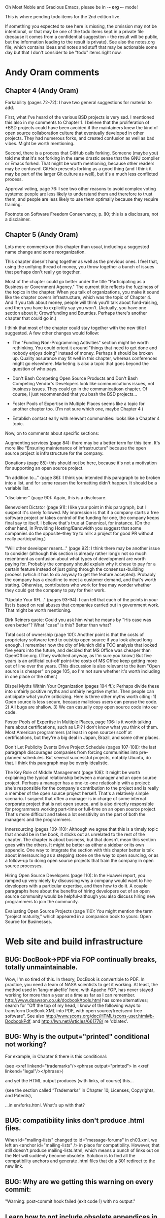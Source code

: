      Oh Most Noble and Gracious Emacs, please be in -*- org -*- mode!

This is where pending todo items for the 2nd edition live.

If something you expected to see here is missing, the omission may not
be intentional, or that may be one of the todo items kept in a private
file (because it comes from a confidential suggestion -- the result
will be public, but the information leading to the result is private).
See also the notes.org file, which contains ideas and notes and stuff
that may be actionable some day but that I don't consider to be "todo"
items right now.

* Andy Oram comments
** Chapter 4 (Andy Oram)
   Forkability (pages 72-72): I have two general suggestions for material
   to add.
   
   First, what I've heard of the various BSD projects is very sad. I
   mentioned this also in my comments to Chapter 1. I believe that the
   proliferation of *BSD projects could have been avoided if the
   maintainers knew the kind of open source collaboration culture that
   eventually developed in other projects. They had numerous forks, and
   created confusion as well as bad vibes. Might be worth mentioning.
   
   Second, there is a process that GitHub calls forking. Someone (maybe
   you) told me that it's not forking in the same drastic sense that the
   GNU compiler or Emacs forked. That might be worth mentioning, because
   other readers may be confused. GitHub presents forking as a good thing
   (and I think it may be part of the larger Git culture as well), but
   it's a much less conflicted process.
   
   Approval voting, page 76: I see two other reasons to avoid complex
   voting systems: people are less likely to understand them and
   therefore to trust them, and people are less likely to use them
   optimally because they require training.
   
   Footnote on Software Freedom Conservancy, p. 80; this is a disclosure,
   not a disclaimer.
** Chapter 5 (Andy Oram)
   Lots more comments on this chapter than usual, including a
   suggested name change and some reorganization.

   This chapter doesn't hang together as well as the previous ones. I
   feel that, using the unifying thread of money, you throw together a
   bunch of issues that perhaps don't really go together.
   
   Most of the chapter could go better under the title "Participating as
   a Business or Government Agency." The current title reflects the
   fuzziness of the topics in the chapter. When you talk of
   organizations, you make it sound like the chapter covers
   infrastructure, which was the topic of Chapter 4. And if you talk
   about money, people will think you'll talk about fund-raising, and
   then you have to explicitly say you won't. (Actually, you have one
   section about it; Crowdfunding and Bounties. Perhaps there's another
   chapter that could go in.)
   
   I think that most of the chapter could stay together with the new
   title I suggested. A few other changes would follow:
   
   * The "Funding Non-Programming Activities" section might be worth
     rethinking. You could orient it around "things that need to get done
     and nobody enjoys doing" instead of money. Perhaps it should be
     broken up. Quality assurance may fit well in this chapter, whereas
     conferences might go elsewhere. Marketing is also a topic that goes
     beyond the question of who pays.
   
   * Don't Bash Competing Open Source Products and Don't Bash Competing
     Vendor's Developers look like communications issues, not business
     issues. They could go in the communicatiosn chapter. Of course, I
     just recommended that you bash the BSD projects...
   
   * Foster Pools of Expertise in Multiple Places seems like a topic for
     another chapter too. (I'm not sure which one, maybe Chapter 4.)
   
   * Establish contact early with relevant communities: looks like a
     Chapter 4 topic.
   
   Now, on to comments about specific sections:
   
   Augmenting services (page 84): there may be a better term for this
   item. It's more like "Ensuring maintenance of infrastructure" because
   the open source project is infrastructure for the company.
   
   Donations (page 85): this should not be here, because it's not a
   motivation for supporting an open source project.
   
   "In addition to..." (page 86): I think you intended this paragraph to
   be broken into a list, and for some reason the formatting didn't
   happen. It should be a variable list.
   
   "disclaimer" (page 90): Again, this is a disclosure.
   
   Benevolent Dictator (page 91): I like your point in this paragraph,
   but I suspect it's rarely followed. My impression is that if a company
   starts a free software project or takes control of the funding for
   one, the company keeps final say to itself. I believe that's true at
   Canonical, for instance. (On the other hand, in Providing
   Hosting/Bandwidth you suggest that some companies do the
   opposite--they try to milk a project for good PR without really
   participating.)
   
   "Will other developer resent..." (page 92): I think there may be
   another issue to consider (although this section is already rather
   long): not so much resentment as confusion about what types of
   development are worth paying for. Probably the company should explain
   why it chose to pay for a certain feature instead of just going
   through the consensus-building process (which it has to do anyway to
   get the feature accepted). Probably the company has a deadline to meet
   a customer demand, and that's worth stating. Otherwise, contributors
   who work for free may wonder whether they could get the company to pay
   for their work.
   
   "Update Your RFI..." (pages 93-94): I can tell that each of the points
   in your list is based on real abuses that companies carried out in
   government work. That might be worth mentioning.
   
   Dirk Reiners quote: Could you ask him what he means by "His case was
   even better"? What "case" is this? Better than what?
   
   Total cost of ownership (page 101): Another point is that the costs of
   proprietary software tend to outstrip open source if you look ahead
   long enough. I remember how the city of Munich did a TCO analysis that
   looked five years into the future, and decided that MS Office was
   cheaper than OpenOffice.org. (They switched anyway, as I'm sure you
   know.) But five years is an artificial cut-off point--the costs of MS
   Office keep getting more out of line over the years. (This discussion
   is also relevant to the item "Open source is cheaper" on page 105, so
   I'm not sure whether it's worth including in one place or the other.)
   
   Dispel Myths Within Your Organization (pages 104 ff.): Perhaps divide
   these into unfairly positive myths and unfairly negative myths. Then
   people can anticipate what you're criticizing. Here is three other
   myths worth citing: 1) Open source is less secure, because malicious
   users can peruse the code. 2) All bugs are shallow. 3) We can casually
   copy open source code into our code.
   
   Foster Pools of Expertise in Multiple Places, page 106: Is it worth
   talking here about certifications, such as LPI? I don't know what you
   think of them. Most American programmers (at least in open source)
   scoff at certifications, but they're a big deal in Japan, Brazil, and
   some other places.
   
   Don't Let Publicity Events Drive Project Schedule (pages 107-108): the
   last paragraph discourages companies from forcing communities into
   pre-planned schedules. But several successful projects, notably
   Ubuntu, do that. I think this paragraph may be overly idealistic.
   
   The Key Role of Middle Management (page 108): It might be worth
   explaining the typical relationship between a manager and an open
   source project. Perhaps a manager has a one-to-one relatioship with a
   project: she's responsible for the company's contribution to the
   project and is really a member of the open source project
   herself. That's a relatively simple scenario. I suspect that often a
   manager is in charge of some internal corporate project that is not
   open source, and is also directly responsible for programmers working
   part-time or full-time on an open source project. That's more
   difficult and takes a lot sensitivity on the part of both the managers
   and the programmers.
   
   Innersourcing (pages 109-110): Although we agree that this is a timely
   topic that should be in the book, it sticks out as unrelated to the
   rest of the chapter. The chapter is about business, but that doesn't
   mean this section goes with the others. It might be better as either a
   sidebar or its own appendix. One way to integrate the section with
   this chapter better is talk about innersourcing as a stepping stone on
   the way to open sourcing, or as a follow-up to doing open source
   projects that train the company in open source processes.
   
   Hiring Open Source Developers (page 110): In the Huawei report, you
   ramped up very nicely by discussing why a company would want to hire
   developers with a particular expertise, and then how to do it. A
   couple paragraphs here about the benefits of hiring developers out of
   an open source community would be helpful--although you also discuss
   hiring new programmers to join the community.
   
   Evaluating Open Source Projects (page 110): You might mention the term
   "project maturity," which appeared in a companion book to yours: Open
   Source for Businesses.
* Web site and build infrastructure
** BUG: DocBook->PDF via FOP continually breaks, totally unmaintainable.
   Wow, I'm so tired of this.  In theory, DocBook is convertible to PDF.
   In practice, you need a team of NASA scientists to get it working.
   At least, the method used in 'lang-makefile' here, with Apache FOP,
   has never stayed working for more than a year at a time as far as I
   can remember.  http://www.dpawson.co.uk/docbook/tools.html has some
   alternatives; search for "Off the top of my head, I know of the
   following ways to transform DocBook XML into PDF, with open
   source/free/semi-free software".  See also
   http://www.scons.org/doc/HTML/scons-user.html#b-DocbookPdf,
   and http://lwn.net/Articles/661778/ re 'dblatex'.
** BUG: Why is the output="printed" conditional not working?
   For example, in Chapter 8 there is this conditional:
 
     (see <xref linkend="trademarks"/><phrase output="printed">
     in <xref linkend="legal"/></phrase>)
   
   and yet the HTML output produces (with links, of course) this...
 
     (see the section called “Trademarks” in Chapter 10, Licenses,
     Copyrights, and Patents),
 
   ...in en/forks.html.  What's up with that?
** BUG: compatibility links don't produce .html files.
   When id="mailing-lists" changed to id="message-forums" in ch03.xml,
   we left an <anchor id="mailing-lists" /> in place for compatibility.
   However, that still doesn't produce mailing-lists.html, which means
   a bunch of links out on the Net will suddenly become obsolete.
   Solution is to find all the compatibility anchors and generate .html
   files that do a 301 redirect to the new link.
** BUG: Why are we getting this warning on every commit:
   "Warning: post-commit hook failed (exit code 1) with no output."
** Learn how to not include obsolete appendices in the PDF output.
** Explanation of POSS web site to ORM et al
   The online version has some properties that I'd like to maintain -- the
   most important is probably the human-readable anchor names, for example:
   
     http://producingoss.com/en/forks.html#forks-handling
   
   It's not just that they're human-readable, it's that they stay stable no
   matter how content moves around.  I could move the material about forks
   to a completely different chapter, but the URL would stay the same (and
   when someone went to it directly online, they would automatically be in
   the right chapter when they got there, whatever chapter it is).
   
   Out on the Net, people refer to particular parts of the book using those
   section & anchor names.  So I can't afford to break those.
